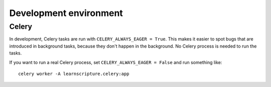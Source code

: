 Development environment
=======================

Celery
------

In development, Celery tasks are run with ``CELERY_ALWAYS_EAGER = True``. This
makes it easier to spot bugs that are introduced in background tasks, because
they don't happen in the background. No Celery process is needed to run the
tasks.

If you want to run a real Celery process, set ``CELERY_ALWAYS_EAGER = False``
and run something like::


  celery worker -A learnscripture.celery:app
